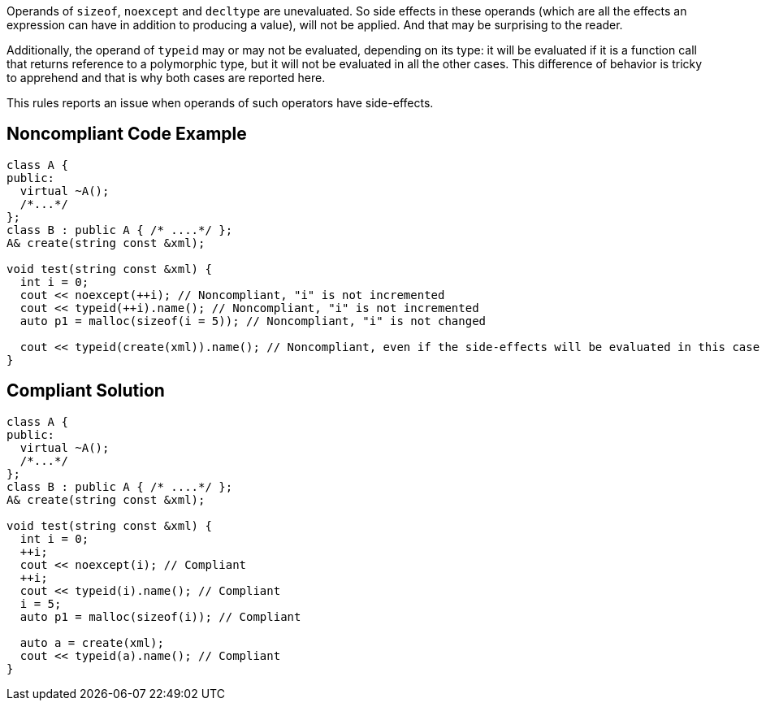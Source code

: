Operands of ``++sizeof++``, ``++noexcept++`` and ``++decltype++`` are unevaluated. So side effects in these operands (which are all the effects an expression can have in addition to producing a value), will not be applied. And that may be surprising to the reader.


Additionally, the operand of ``++typeid++`` may or may not be evaluated, depending on its type: it will be evaluated if it is a function call that returns reference to a polymorphic type, but it will not be evaluated in all the other cases. This difference of behavior is tricky to apprehend and that is why both cases are reported here.


This rules reports an issue when operands of such operators have side-effects.

== Noncompliant Code Example

----
class A {
public:
  virtual ~A(); 
  /*...*/
};
class B : public A { /* ....*/ };
A& create(string const &xml);

void test(string const &xml) {
  int i = 0;
  cout << noexcept(++i); // Noncompliant, "i" is not incremented
  cout << typeid(++i).name(); // Noncompliant, "i" is not incremented
  auto p1 = malloc(sizeof(i = 5)); // Noncompliant, "i" is not changed

  cout << typeid(create(xml)).name(); // Noncompliant, even if the side-effects will be evaluated in this case
}
----

== Compliant Solution

----
class A {
public:
  virtual ~A(); 
  /*...*/
};
class B : public A { /* ....*/ };
A& create(string const &xml);

void test(string const &xml) {
  int i = 0;
  ++i;
  cout << noexcept(i); // Compliant
  ++i;
  cout << typeid(i).name(); // Compliant
  i = 5;
  auto p1 = malloc(sizeof(i)); // Compliant

  auto a = create(xml);
  cout << typeid(a).name(); // Compliant
}
----
